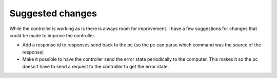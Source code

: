 Suggested changes
----------------------------------
While the controller is working as is there is always room for improvement. I have a few suggestions for changes that could be made to improve the controller.

- Add a response id to responses send back to the pc (so the pc can parse which command was the source of the response)
- Make it possible to have the controller send the error state periodically to the computer. This makes it so the pc doesn't have to send a request to the controller to get the error state.